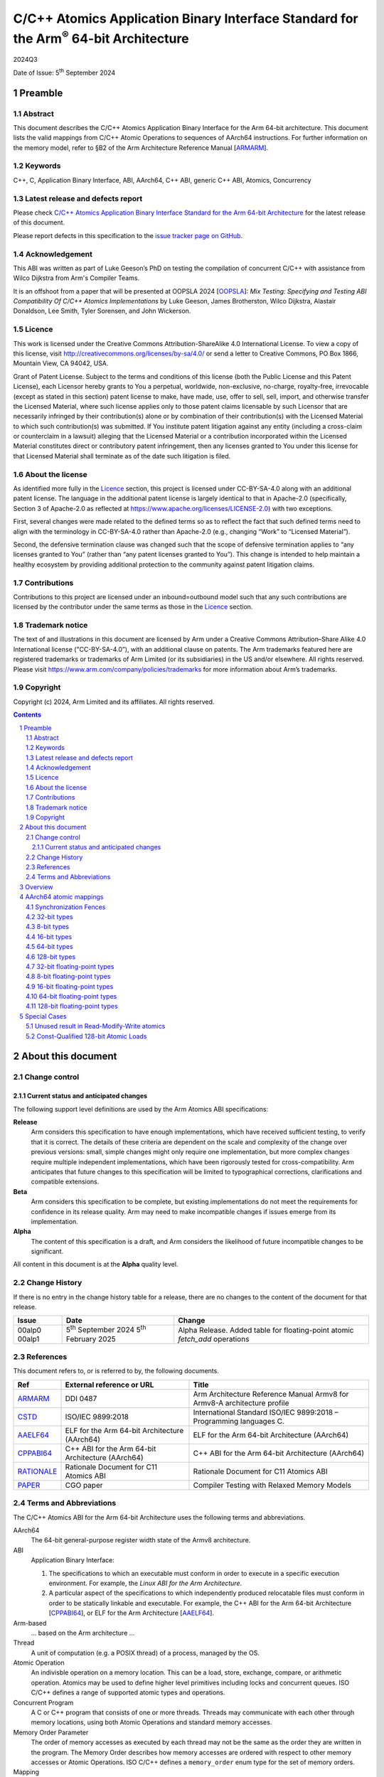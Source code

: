 ..
   Copyright (c) 2024, Arm Limited and its affiliates.  All rights reserved.
   CC-BY-SA-4.0 AND Apache-Patent-License
   See LICENSE file for details

.. |release| replace:: 2024Q3
.. |date-of-issue| replace:: 5\ :sup:`th` September 2024
.. |copyright-date| replace:: 2024
.. |footer| replace:: Copyright © |copyright-date|, Arm Limited and its
                      affiliates. All rights reserved.

.. _ARMARM: https://developer.arm.com/documentation/ddi0487/latest
.. _AAELF64: https://github.com/ARM-software/abi-aa/releases
.. _CPPABI64: https://github.com/ARM-software/abi-aa/releases
.. _CSTD: https://www.open-std.org/jtc1/sc22/wg14/www/docs/n1548.pdf
.. _PAPER: https://doi.org/10.1109/CGO57630.2024.10444836
.. _OOPSLA: https://2024.splashcon.org/track/splash-2024-oopsla#event-overview
.. _RATIONALE: https://github.com/ARM-software/abi-aa/design-documents/atomics-ABI.rst

*********************************************************************************************
C/C++ Atomics Application Binary Interface Standard for the Arm\ :sup:`®` 64-bit Architecture
*********************************************************************************************

.. class:: version

|release|

.. class:: issued

Date of Issue: |date-of-issue|

.. class:: logo

.. image:: Arm_logo_blue_RGB.svg
   :scale: 30%

.. section-numbering::

.. raw:: pdf

   PageBreak oneColumn


Preamble
========

Abstract
--------

This document describes the C/C++ Atomics Application Binary Interface for the
Arm 64-bit architecture. This document lists the valid mappings from C/C++
Atomic Operations to sequences of AArch64 instructions. For further information
on the memory model, refer to §B2 of the Arm Architecture Reference Manual [ARMARM_].

Keywords
--------

C++, C, Application Binary Interface, ABI, AArch64, C++ ABI,  generic C++ ABI,
Atomics, Concurrency

Latest release and defects report
---------------------------------

Please check `C/C++ Atomics Application Binary Interface Standard for the Arm 64-bit Architecture
<https://github.com/ARM-software/abi-aa>`_ for the latest
release of this document.

Please report defects in this specification to the `issue tracker page
on GitHub
<https://github.com/ARM-software/abi-aa/issues>`_.

.. raw:: pdf

   PageBreak

Acknowledgement
---------------

This ABI was written as part of Luke Geeson’s PhD on testing the
compilation of concurrent C/C++ with assistance from Wilco Dijkstra from Arm's
Compiler Teams.

It is an offshoot from a paper that will be presented at OOPSLA 2024 [OOPSLA_]:
*Mix Testing: Specifying and Testing ABI Compatibility Of C/C++ Atomics Implementations*
by Luke Geeson, James Brotherston, Wilco Dijkstra, Alastair Donaldson, Lee Smith,
Tyler Sorensen, and John Wickerson.



Licence
-------

This work is licensed under the Creative Commons
Attribution-ShareAlike 4.0 International License. To view a copy of
this license, visit http://creativecommons.org/licenses/by-sa/4.0/ or
send a letter to Creative Commons, PO Box 1866, Mountain View, CA
94042, USA.

Grant of Patent License. Subject to the terms and conditions of this
license (both the Public License and this Patent License), each
Licensor hereby grants to You a perpetual, worldwide, non-exclusive,
no-charge, royalty-free, irrevocable (except as stated in this
section) patent license to make, have made, use, offer to sell, sell,
import, and otherwise transfer the Licensed Material, where such
license applies only to those patent claims licensable by such
Licensor that are necessarily infringed by their contribution(s) alone
or by combination of their contribution(s) with the Licensed Material
to which such contribution(s) was submitted. If You institute patent
litigation against any entity (including a cross-claim or counterclaim
in a lawsuit) alleging that the Licensed Material or a contribution
incorporated within the Licensed Material constitutes direct or
contributory patent infringement, then any licenses granted to You
under this license for that Licensed Material shall terminate as of
the date such litigation is filed.

About the license
-----------------

As identified more fully in the Licence_ section, this project
is licensed under CC-BY-SA-4.0 along with an additional patent
license.  The language in the additional patent license is largely
identical to that in Apache-2.0 (specifically, Section 3 of Apache-2.0
as reflected at https://www.apache.org/licenses/LICENSE-2.0) with two
exceptions.

First, several changes were made related to the defined terms so as to
reflect the fact that such defined terms need to align with the
terminology in CC-BY-SA-4.0 rather than Apache-2.0 (e.g., changing
“Work” to “Licensed Material”).

Second, the defensive termination clause was changed such that the
scope of defensive termination applies to “any licenses granted to
You” (rather than “any patent licenses granted to You”).  This change
is intended to help maintain a healthy ecosystem by providing
additional protection to the community against patent litigation
claims.

Contributions
-------------

Contributions to this project are licensed under an inbound=outbound
model such that any such contributions are licensed by the contributor
under the same terms as those in the `Licence`_ section.

Trademark notice
----------------

The text of and illustrations in this document are licensed by Arm
under a Creative Commons Attribution–Share Alike 4.0 International
license ("CC-BY-SA-4.0”), with an additional clause on patents.
The Arm trademarks featured here are registered trademarks or
trademarks of Arm Limited (or its subsidiaries) in the US and/or
elsewhere. All rights reserved. Please visit
https://www.arm.com/company/policies/trademarks for more information
about Arm’s trademarks.

Copyright
---------

Copyright (c) |copyright-date|, Arm Limited and its affiliates.  All rights
reserved.

.. raw:: pdf

   PageBreak

.. contents::
   :depth: 3

.. raw:: pdf

   PageBreak

About this document
===================

Change control
--------------

Current status and anticipated changes
^^^^^^^^^^^^^^^^^^^^^^^^^^^^^^^^^^^^^^

The following support level definitions are used by the Arm Atomics ABI
specifications:

**Release**
   Arm considers this specification to have enough implementations, which have
   received sufficient testing, to verify that it is correct. The details of
   these criteria are dependent on the scale and complexity of the change over
   previous versions: small, simple changes might only require one
   implementation, but more complex changes require multiple independent
   implementations, which have been rigorously tested for cross-compatibility.
   Arm anticipates that future changes to this specification will be limited to
   typographical corrections, clarifications and compatible extensions.

**Beta**
   Arm considers this specification to be complete, but existing
   implementations do not meet the requirements for confidence in its release
   quality. Arm may need to make incompatible changes if issues emerge from its
   implementation.

**Alpha**
   The content of this specification is a draft, and Arm considers the
   likelihood of future incompatible changes to be significant.

All content in this document is at the **Alpha** quality level.

Change History
--------------

If there is no entry in the change history table for a release, there are no
changes to the content of the document for that release.

.. class:: atomicsabi64-change

  +---------+------------------------------+-------------------------------------------------------------------+
  | Issue   | Date                         | Change                                                            |
  +=========+==============================+===================================================================+
  | 00alp0  | 5\ :sup:`th` September 2024  | Alpha Release.                                                    |
  | 00alp1  | 5\ :sup:`th` February 2025   | Added table for floating-point atomic `fetch_add` operations      |
  +---------+------------------------------+-------------------------------------------------------------------+


References
----------

This document refers to, or is referred to by, the following documents.

.. class :: atomicsabi64-refs

  +-------------+--------------------------------------------------------------+-----------------------------------------------------------------------------+
  | Ref         | External reference or URL                                    | Title                                                                       |
  +=============+==============================================================+=============================================================================+
  | ARMARM_     | DDI 0487                                                     | Arm Architecture Reference Manual Armv8 for Armv8-A architecture profile    |
  +-------------+--------------------------------------------------------------+-----------------------------------------------------------------------------+
  | CSTD_       | ISO/IEC 9899:2018                                            | International Standard ISO/IEC 9899:2018 – Programming languages C.         |
  +-------------+--------------------------------------------------------------+-----------------------------------------------------------------------------+
  | AAELF64_    | ELF for the Arm 64-bit Architecture (AArch64)                | ELF for the Arm 64-bit Architecture (AArch64)                               |
  +-------------+--------------------------------------------------------------+-----------------------------------------------------------------------------+
  | CPPABI64_   | C++ ABI for the Arm 64-bit Architecture (AArch64)            | C++ ABI for the Arm 64-bit Architecture (AArch64)                           |
  +-------------+--------------------------------------------------------------+-----------------------------------------------------------------------------+
  | RATIONALE_  | Rationale Document for C11 Atomics ABI                       | Rationale Document for C11 Atomics ABI                                      |
  +-------------+--------------------------------------------------------------+-----------------------------------------------------------------------------+
  | PAPER_      | CGO paper                                                    | Compiler Testing with Relaxed Memory Models                                 |
  +-------------+--------------------------------------------------------------+-----------------------------------------------------------------------------+


.. raw:: pdf

   PageBreak

Terms and Abbreviations
-----------------------

The C/C++ Atomics ABI for the Arm 64-bit Architecture uses the following terms and
abbreviations.

AArch64
   The 64-bit general-purpose register width state of the Armv8 architecture.

ABI
   Application Binary Interface:

   1. The specifications to which an executable must conform in order to
      execute in a specific execution environment. For example, the
      :title-reference:`Linux ABI for the Arm Architecture`.

   2. A particular aspect of the specifications to which independently
      produced relocatable files must conform in order to be statically
      linkable and executable.  For example, the C++ ABI for the Arm 64-bit
      Architecture [CPPABI64_], or ELF for the Arm Architecture [AAELF64_].

Arm-based
   ... based on the Arm architecture ...

Thread
   A unit of computation (e.g. a POSIX thread) of a process, managed by the OS.

Atomic Operation
   An indivisble operation on a memory location. This can be a load, store,
   exchange, compare, or arithmetic operation. Atomics may be used to define
   higher level primitives including locks and concurrent queues. ISO C/C++
   defines a range of supported atomic types and operations.

Concurrent Program
   A C or C++ program that consists of one or more threads. Threads may
   communicate with each other through memory locations, using both Atomic
   Operations and standard memory accesses.

Memory Order Parameter
   The order of memory accesses as executed by each thread may not be the same
   as the order they are written in the program. The Memory Order describes
   how memory accesses are ordered with respect to other memory accesses or
   Atomic Operations. ISO C/C++ defines a ``memory_order`` enum type for the set
   of memory orders.

Mapping
   A mapping from an Atomic Operation to a sequence of AArch64 instructions.

.. raw:: pdf

   PageBreak

Overview
========

`AArch64 atomic mappings`_ defines the mappings from C/C++ atomic operations
to AArch64 that are interoperable.

Arbitrary registers may be used in the mappings. Instructions marked with ``*``
in the tables cannot use ``WZR`` or ``XZR`` as a destination register. This is
further detailed in `Special Cases`_.

Only some variants of ``fetch_<op>`` are listed since the mappings are identical
except for a different ``<op>``.

Atomic operations and Memory Order are abbreviated as follows:

.. table::

  +----------------------------------------------------+--------------------------------------+
  | Atomic Operation                                   | Short form                           |
  +====================================================+======================================+
  | ``atomic_store_explicit(...)``                     | ``store(...)``                       |
  +----------------------------------------------------+--------------------------------------+
  | ``atomic_load_explicit(...)``                      | ``load(...)``                        |
  +----------------------------------------------------+--------------------------------------+
  | ``atomic_thread_fence(...)``                       | ``fence(...)``                       |
  +----------------------------------------------------+--------------------------------------+
  | ``atomic_exchange_explicit(...)``                  | ``exchange(...)``                    |
  +----------------------------------------------------+--------------------------------------+
  | ``atomic_fetch_add_explicit(...)``                 | ``fetch_add(...)``                   |
  +----------------------------------------------------+--------------------------------------+
  | ``atomic_fetch_sub_explicit(...)``                 | ``fetch_sub(...)``                   |
  +----------------------------------------------------+--------------------------------------+
  | ``atomic_fetch_or_explicit(...)``                  | ``fetch_or(...)``                    |
  +----------------------------------------------------+--------------------------------------+
  | ``atomic_fetch_xor_explicit(...)``                 | ``fetch_xor(...)``                   |
  +----------------------------------------------------+--------------------------------------+
  | ``atomic_fetch_and_explicit(...)``                 | ``fetch_and(...)``                   |
  +----------------------------------------------------+--------------------------------------+

.. table::

  +----------------------------------------------------+--------------------------------------+
  | Memory Order Parameter                             | Short form                           |
  +====================================================+======================================+
  | ``memory_order_relaxed``                           | ``relaxed``                          |
  +----------------------------------------------------+--------------------------------------+
  | ``memory_order_acquire``                           | ``acquire``                          |
  +----------------------------------------------------+--------------------------------------+
  | ``memory_order_release``                           | ``release``                          |
  +----------------------------------------------------+--------------------------------------+
  | ``memory_order_acq_rel``                           | ``acq_rel``                          |
  +----------------------------------------------------+--------------------------------------+
  | ``memory_order_seq_cst``                           | ``seq_cst``                          |
  +----------------------------------------------------+--------------------------------------+

If there are multiple mappings for an Atomic Operation, the rows of the table
show the options:

.. table::

  +----------------------------------------------------+--------------------------------------+
  | Atomic Operation                                   | AArch64                              |
  +========================================+===========+======================================+
  | ``store(loc,val,relaxed)``             | ARCH1     | ``option A``                         |
  +                                        +-----------+--------------------------------------+
  |                                        | ARCH2     | ``option B``                         |
  +----------------------------------------+-----------+--------------------------------------+

Where ARCH is either the base architecture (Armv8-A) or an extension like FEAT_LSE.


Suggestions and improvements to this specification may be submitted to the:
`issue tracker page on GitHub <https://github.com/ARM-software/abi-aa/issues>`_.



AArch64 atomic mappings
=======================

Synchronization Fences
----------------------

  +-----------------------------------------------------+--------------------------------------+
  | Fence                                               | AArch64                              |
  +=====================================================+======================================+
  | ``atomic_thread_fence(relaxed)``                    | .. code-block:: none                 |
  |                                                     |                                      |
  |                                                     |    NOP                               |
  +-----------------------------------------------------+--------------------------------------+
  | ``atomic_thread_fence(acquire)``                    | .. code-block:: none                 |
  |                                                     |                                      |
  |                                                     |    DMB ISHLD                         |
  +-----------------------------------------------------+--------------------------------------+
  | ``atomic_thread_fence(release)``                    | .. code-block:: none                 |
  |                                                     |                                      |
  | ``atomic_thread_fence(acq_rel)``                    |    DMB ISH                           |
  |                                                     |                                      |
  | ``atomic_thread_fence(seq_cst)``                    |                                      |
  +-------------------------------------+---------------+--------------------------------------+

32-bit types
------------

In what follows, register ``X1`` contains the location ``loc`` and ``W2``
contains ``val``. ``W0`` contains input ``exp`` in compare-exchange.  The result is
returned in ``W0``.

.. table::

  +-----------------------------------------------------+--------------------------------------+
  | Atomic Operation                                    | AArch64                              |
  +=====================================================+======================================+
  | ``store(loc,val,relaxed)``                          | .. code-block:: none                 |
  |                                                     |                                      |
  |                                                     |    STR   W2, [X1]                    |
  +-----------------------------------------------------+--------------------------------------+
  | ``store(loc,val,release)``                          | .. code-block:: none                 |
  |                                                     |                                      |
  | ``store(loc,val,seq_cst)``                          |    STLR  W2, [X1]                    |
  +-----------------------------------------------------+--------------------------------------+
  | ``load(loc,relaxed)``                               | .. code-block:: none                 |
  |                                                     |                                      |
  |                                                     |    LDR    W2, [X1]                   |
  +-------------------------------------+---------------+--------------------------------------+
  | ``load(loc,acquire)``               | ``Armv8-A``   | .. code-block:: none                 |
  |                                     |               |                                      |
  |                                     |               |    LDAR  W2, [X1]                    |
  +                                     +---------------+--------------------------------------+
  |                                     | ``FEAT_RCPC`` | .. code-block:: none                 |
  |                                     |               |                                      |
  |                                     |               |    LDAPR  W2, [X1]                   |
  +-------------------------------------+---------------+--------------------------------------+
  | ``load(loc,seq_cst)``                               | .. code-block:: none                 |
  |                                                     |                                      |
  |                                                     |    LDAR   W2, [X1]                   |
  +-------------------------------------+---------------+--------------------------------------+
  | ``exchange(loc,val,relaxed)``       | ``Armv8-A``   | .. code-block:: none                 |
  |                                     |               |                                      |
  |                                     |               |    loop:                             |
  |                                     |               |      LDXR   W0, [X1]                 |
  |                                     |               |      STXR   W3, W2, [X1]             |
  |                                     |               |      CBNZ   W3, loop                 |
  |                                     +---------------+--------------------------------------+
  |                                     | ``FEAT_LSE``  | .. code-block:: none                 |
  |                                     |               |                                      |
  |                                     |               |    SWP    W2, W0, [X1] *             |
  +-------------------------------------+---------------+--------------------------------------+
  | ``exchange(loc,val,acquire)``       | ``Armv8-A``   | .. code-block:: none                 |
  |                                     |               |                                      |
  |                                     |               |    loop:                             |
  |                                     |               |      LDAXR  W0, [X1]                 |
  |                                     |               |      STXR   W3, W2, [X1]             |
  |                                     |               |      CBNZ   W3, loop                 |
  |                                     +---------------+--------------------------------------+
  |                                     | ``FEAT_LSE``  | .. code-block:: none                 |
  |                                     |               |                                      |
  |                                     |               |    SWPA   W2, W0, [X1] *             |
  +-------------------------------------+---------------+--------------------------------------+
  | ``exchange(loc,val,release)``       | ``Armv8-A``   | .. code-block:: none                 |
  |                                     |               |                                      |
  |                                     |               |    loop:                             |
  |                                     |               |      LDXR   W0, [X1]                 |
  |                                     |               |      STLXR  W3, W2, [X1]             |
  |                                     |               |      CBNZ   W3, loop                 |
  |                                     +---------------+--------------------------------------+
  |                                     | ``FEAT_LSE``  | .. code-block:: none                 |
  |                                     |               |                                      |
  |                                     |               |    SWPL   W2, W0, [X1] *             |
  +-------------------------------------+---------------+--------------------------------------+
  | ``exchange(loc,val,acq_rel)``       | ``Armv8-A``   | .. code-block:: none                 |
  | ``exchange(loc,val,seq_cst)``       |               |                                      |
  |                                     |               |    loop:                             |
  |                                     |               |      LDAXR  W0, [X1]                 |
  |                                     |               |      STLXR  W3, W2, [X1]             |
  |                                     |               |      CBNZ   W3, loop                 |
  |                                     +---------------+--------------------------------------+
  |                                     | ``FEAT_LSE``  | .. code-block:: none                 |
  |                                     |               |                                      |
  |                                     |               |    SWAL   W2, W0, [X1] *             |
  +-------------------------------------+---------------+--------------------------------------+
  | ``fetch_add(loc,val,relaxed)``      | ``Armv8-A``   | .. code-block:: none                 |
  |                                     |               |                                      |
  |                                     |               |    loop:                             |
  |                                     |               |      LDXR   W0, [X1]                 |
  |                                     |               |      ADD    W2, W2, W0               |
  |                                     |               |      STXR   W3, W2, [X1]             |
  |                                     |               |      CBNZ   W3, loop                 |
  |                                     +---------------+--------------------------------------+
  |                                     | ``FEAT_LSE``  | .. code-block:: none                 |
  |                                     |               |                                      |
  |                                     |               |    LDADD  W0, W2, [X1] *             |
  +-------------------------------------+---------------+--------------------------------------+
  | ``fetch_add(loc,val,acquire)``      | ``Armv8-A``   | .. code-block:: none                 |
  |                                     |               |                                      |
  |                                     |               |    loop:                             |
  |                                     |               |      LDAXR  W0, [X1]                 |
  |                                     |               |      ADD    W2, W2, W0               |
  |                                     |               |      STXR   W3, W2, [X1]             |
  |                                     |               |      CBNZ   W3, loop                 |
  |                                     +---------------+--------------------------------------+
  |                                     | ``FEAT_LSE``  | .. code-block:: none                 |
  |                                     |               |                                      |
  |                                     |               |    LDADDA W0, W2, [X1] *             |
  +-------------------------------------+---------------+--------------------------------------+
  | ``fetch_add(loc,val,release)``      | ``Armv8-A``   | .. code-block:: none                 |
  |                                     |               |                                      |
  |                                     |               |    loop:                             |
  |                                     |               |      LDXR   W0, [X1]                 |
  |                                     |               |      ADD    W2, W2, W0               |
  |                                     |               |      STLXR  W3, W2, [X1]             |
  |                                     |               |      CBNZ   W3, loop                 |
  |                                     +---------------+--------------------------------------+
  |                                     | ``FEAT_LSE``  | .. code-block:: none                 |
  |                                     |               |                                      |
  |                                     |               |    LDADDL W0, W2, [X1] *             |
  +-------------------------------------+---------------+--------------------------------------+
  | ``fetch_add(loc,val,acq_rel)``      | ``Armv8-A``   | .. code-block:: none                 |
  | ``fetch_add(loc,val,seq_cst)``      |               |                                      |
  |                                     |               |    loop:                             |
  |                                     |               |      LDAXR  W0, [X1]                 |
  |                                     |               |      ADD    W2, W2, W0               |
  |                                     |               |      STLXR  W3, W2, [X1]             |
  |                                     |               |      CBNZ   W3, loop                 |
  |                                     +---------------+--------------------------------------+
  |                                     | ``FEAT_LSE``  | .. code-block:: none                 |
  |                                     |               |                                      |
  |                                     |               |    LDADDAL W0, W2, [X1] *            |
  +-------------------------------------+---------------+--------------------------------------+
  | ``compare_exchange_strong(``        | ``Armv8-A``   | .. code-block:: none                 |
  |   ``loc,exp,val,relaxed,relaxed)``  |               |                                      |
  |                                     |               |      MOV    W4, W0                   |
  |                                     |               |    loop:                             |
  |                                     |               |      LDXR   W0, [X1]                 |
  |                                     |               |      CMP    W0, W4                   |
  |                                     |               |      B.NE   fail                     |
  |                                     |               |      STXR   W3, W2, [X1]             |
  |                                     |               |      CBNZ   W3, loop                 |
  |                                     |               |    fail:                             |
  |                                     +---------------+--------------------------------------+
  |                                     | ``FEAT_LSE``  | .. code-block:: none                 |
  |                                     |               |                                      |
  |                                     |               |    CAS    W0, W2, [X1] *             |
  +-------------------------------------+---------------+--------------------------------------+
  | ``compare_exchange_strong(``        | ``Armv8-A``   | .. code-block:: none                 |
  |   ``loc,exp,val,acquire,acquire)``  |               |                                      |
  |                                     |               |      MOV    W4, W0                   |
  |                                     |               |    loop:                             |
  |                                     |               |      LDAXR  W0, [X1]                 |
  |                                     |               |      CMP    W0, W4                   |
  |                                     |               |      B.NE   fail                     |
  |                                     |               |      STXR   W3, W2, [X1]             |
  |                                     |               |      CBNZ   W3, loop                 |
  |                                     |               |    fail:                             |
  |                                     +---------------+--------------------------------------+
  |                                     | ``FEAT_LSE``  | .. code-block:: none                 |
  |                                     |               |                                      |
  |                                     |               |    CASA   W0, W2, [X1] *             |
  +-------------------------------------+---------------+--------------------------------------+
  | ``compare_exchange_strong(``        | ``Armv8-A``   | .. code-block:: none                 |
  |   ``loc,exp,val,release,release)``  |               |                                      |
  |                                     |               |      MOV    W4, W0                   |
  |                                     |               |    loop:                             |
  |                                     |               |      LDXR   W0, [X1]                 |
  |                                     |               |      CMP    W0, W4                   |
  |                                     |               |      B.NE   fail                     |
  |                                     |               |      STLXR  W3, W2, [X1]             |
  |                                     |               |      CBNZ   W3, loop                 |
  |                                     |               |    fail:                             |
  |                                     +---------------+--------------------------------------+
  |                                     | ``FEAT_LSE``  | .. code-block:: none                 |
  |                                     |               |                                      |
  |                                     |               |    CASL   W0, W2, [X1] *             |
  +-------------------------------------+---------------+--------------------------------------+
  | ``compare_exchange_strong(``        | ``Armv8-A``   | .. code-block:: none                 |
  |   ``loc,exp,val,acq_rel,acquire)``  |               |                                      |
  |                                     |               |      MOV    W4, W0                   |
  | ``compare_exchange_strong(``        |               |    loop:                             |
  |   ``loc,exp,val,seq_cst,seq_cst)``  |               |      LDAXR  W0, [X1]                 |
  |                                     |               |      CMP    W0, W4                   |
  |                                     |               |      B.NE   fail                     |
  |                                     |               |      STLXR  W3, W2, [X1]             |
  |                                     |               |      CBNZ   W3, loop                 |
  |                                     |               |    fail:                             |
  |                                     +---------------+--------------------------------------+
  |                                     | ``FEAT_LSE``  | .. code-block:: none                 |
  |                                     |               |                                      |
  |                                     |               |    CASAL  W0, W2, [X1] *             |
  +-------------------------------------+---------------+--------------------------------------+


8-bit types
-----------

The mappings for 8-bit types are the same as 32-bit types except they use the
``B`` variants of instructions.


16-bit types
------------

The mappings for 16-bit types are the same as 32-bit types except they use the
``H`` variants of instructions.

64-bit types
------------

The mappings for 64-bit types are the same as 32-bit types except the registers
used are X-registers.

128-bit types
-------------

Since the access width of 128-bit types is double that of the 64-bit register
width, the following mappings use *pair* instructions, which require their own
table.

In what follows, register ``X4`` contains the location ``loc``, ``X2`` and
``X3`` contain the input value ``val``. ``X0`` and ``X1`` contain input ``exp`` in
compare-exchange. The result is returned in ``X0`` and ``X1``.

.. table::

  +-----------------------------------------------------+--------------------------------------+
  | Atomic Operation                                    | AArch64                              |
  +=====================================+===============+======================================+
  | ``store(loc,val,relaxed)``          | ``Armv8-A``   | .. code-block:: none                 |
  |                                     |               |                                      |
  |                                     |               |    loop:                             |
  |                                     |               |      LDXP   XZR, X1, [X4]            |
  |                                     |               |      STXP   W5, X2, X3, [X4]         |
  |                                     |               |      CBNZ   W5, loop                 |
  |                                     +---------------+--------------------------------------+
  |                                     | ``FEAT_LSE``  | .. code-block:: none                 |
  |                                     |               |                                      |
  |                                     |               |      LDP   X0, X1, [X4]              |
  |                                     |               |    loop:                             |
  |                                     |               |      MOV    X6, X0                   |
  |                                     |               |      MOV    X7, X1                   |
  |                                     |               |      CASP   X0, X1, X2, X3, [X4]     |
  |                                     |               |      CMP    X0, X6                   |
  |                                     |               |      CCMP   X1, X7, 0, EQ            |
  |                                     |               |      B.NE   loop                     |
  |                                     +---------------+--------------------------------------+
  |                                     | ``FEAT_LSE2`` | .. code-block:: none                 |
  |                                     |               |                                      |
  |                                     |               |    STP   X2, X3, [X4]                |
  +-------------------------------------+---------------+--------------------------------------+
  | ``store(loc,val,release)``          | ``Armv8-A``   | .. code-block:: none                 |
  |                                     |               |                                      |
  |                                     |               |    loop:                             |
  |                                     |               |      LDXP   XZR, X1, [X4]            |
  |                                     |               |      STLXP  W5, X2, X3, [X4]         |
  |                                     |               |      CBNZ   W5, loop                 |
  |                                     +---------------+--------------------------------------+
  |                                     | ``FEAT_LSE``  | .. code-block:: none                 |
  |                                     |               |                                      |
  |                                     |               |      LDP   X0, X1, [X4]              |
  |                                     |               |    loop:                             |
  |                                     |               |      MOV    X6, X0                   |
  |                                     |               |      MOV    X7, X1                   |
  |                                     |               |      CASPL  X0, X1, X2, X3, [X4]     |
  |                                     |               |      CMP    X0, X6                   |
  |                                     |               |      CCMP   X1, X7, 0, EQ            |
  |                                     |               |      B.NE   loop                     |
  +                                     +---------------+--------------------------------------+
  |                                     | ``FEAT_LSE2`` | .. code-block:: none                 |
  |                                     |               |                                      |
  |                                     |               |    DMB   ISH                         |
  |                                     |               |    STP   X2, X3, [X4]                |
  |                                     +---------------+--------------------------------------+
  |                                     |``FEAT_LRCPC3``| .. code-block:: none                 |
  |                                     |               |                                      |
  |                                     |               |    STILP   X2, X3, [X4]              |
  +-------------------------------------+---------------+--------------------------------------+
  | ``store(loc,val,seq_cst)``          | ``Armv8-A``   | .. code-block:: none                 |
  |                                     |               |                                      |
  |                                     |               |    loop:                             |
  |                                     |               |      LDAXP   XZR, X1, [X4]           |
  |                                     |               |      STLXP   W5, X2, X3, [X4]        |
  |                                     |               |      CBNZ    W5, loop                |
  |                                     +---------------+--------------------------------------+
  |                                     | ``FEAT_LSE``  | .. code-block:: none                 |
  |                                     |               |                                      |
  |                                     |               |      LDP   X0, X1, [X4]              |
  |                                     |               |    loop:                             |
  |                                     |               |      MOV    X6, X0                   |
  |                                     |               |      MOV    X7, X1                   |
  |                                     |               |      CASPAL X0, X1, X2, X3, [X4]     |
  |                                     |               |      CMP    X0, X6                   |
  |                                     |               |      CCMP   X1, X7, 0, EQ            |
  |                                     |               |      B.NE   loop                     |
  +                                     +---------------+--------------------------------------+
  |                                     | ``FEAT_LSE2`` | .. code-block:: none                 |
  |                                     |               |                                      |
  |                                     |               |    DMB   ISH                         |
  |                                     |               |    STP   X2, X3, [X4]                |
  |                                     |               |    DMB   ISH                         |
  |                                     +---------------+--------------------------------------+
  |                                     |``FEAT_LRCPC3``| .. code-block:: none                 |
  |                                     |               |                                      |
  |                                     |               |    STILP   x2, X3, [X4]              |
  +-------------------------------------+---------------+--------------------------------------+
  | ``load(loc,relaxed)``               | ``Armv8-A``   | .. code-block:: none                 |
  |                                     |               |                                      |
  |                                     |               |    loop:                             |
  |                                     |               |      LDXP   X0, X1, [X4]             |
  |                                     |               |      STXP   W5, X0, X1, [X4]         |
  |                                     |               |      CBNZ   W5, loop                 |
  |                                     +---------------+--------------------------------------+
  |                                     | ``FEAT_LSE``  | .. code-block:: none                 |
  |                                     |               |                                      |
  |                                     |               |    CASP   X0, X1, X0, X1, [X4]       |
  |                                     +---------------+--------------------------------------+
  |                                     | ``FEAT_LSE2`` | .. code-block:: none                 |
  |                                     |               |                                      |
  |                                     |               |    LDP   X0, X1, [X4]                |
  +-------------------------------------+---------------+--------------------------------------+
  | ``load(loc,acquire)``               | ``Armv8-A``   | .. code-block:: none                 |
  |                                     |               |                                      |
  |                                     |               |    loop:                             |
  |                                     |               |      LDAXP  X0, X1, [X4]             |
  |                                     |               |      STXP   W5, X0, X1, [X4]         |
  |                                     |               |      CBNZ   W5, loop                 |
  |                                     +---------------+--------------------------------------+
  |                                     | ``FEAT_LSE``  | .. code-block:: none                 |
  |                                     |               |                                      |
  |                                     |               |    CASPA  X0, X1, X0, X1, [X4]       |
  |                                     +---------------+--------------------------------------+
  |                                     | ``FEAT_LSE2`` | .. code-block:: none                 |
  |                                     |               |                                      |
  |                                     |               |    LDP   X0, X1, [X4]                |
  |                                     |               |    DMB   ISHLD                       |
  |                                     +---------------+--------------------------------------+
  |                                     |``FEAT_LRCPC3``| .. code-block:: none                 |
  |                                     |               |                                      |
  |                                     |               |    LDIAPP X0, X1, [X4]               |
  +-------------------------------------+---------------+--------------------------------------+
  | ``load(loc,seq_cst)``               | ``Armv8-A``   | .. code-block:: none                 |
  |                                     |               |                                      |
  |                                     |               |    loop:                             |
  |                                     |               |      LDAXP  X0, X1, [X4]             |
  |                                     |               |      STXP   W5, X0, X1, [X4]         |
  |                                     |               |      CBNZ   W5, loop                 |
  |                                     +---------------+--------------------------------------+
  |                                     | ``FEAT_LSE``  | .. code-block:: none                 |
  |                                     |               |                                      |
  |                                     |               |    CASPA  X0, X1, X0, X1, [X4]       |
  |                                     +---------------+--------------------------------------+
  |                                     | ``FEAT_LSE2`` | .. code-block:: none                 |
  |                                     |               |                                      |
  |                                     |               |    LDAR  X5, [X4]                    |
  |                                     |               |    LDP   X0, X1, [X4]                |
  |                                     |               |    DMB   ISHLD                       |
  |                                     +---------------+--------------------------------------+
  |                                     |``FEAT_LRCPC3``| .. code-block:: none                 |
  |                                     |               |                                      |
  |                                     |               |    LDAR   X5, [X4]                   |
  |                                     |               |    LDIAPP X0, X1, [X4]               |
  +-------------------------------------+---------------+--------------------------------------+
  | ``exchange(loc,val,relaxed)``       | ``Armv8-A``   | .. code-block:: none                 |
  |                                     |               |                                      |
  |                                     |               |    loop:                             |
  |                                     |               |      LDXP   X0, X1, [X4]             |
  |                                     |               |      STXP   W5, X2, X3, [X4]         |
  |                                     |               |      CBNZ   W5, loop                 |
  |                                     +---------------+--------------------------------------+
  |                                     | ``FEAT_LSE``  | .. code-block:: none                 |
  |                                     |               |                                      |
  |                                     |               |      LDP   X0, X1, [X4]              |
  |                                     |               |    loop:                             |
  |                                     |               |      MOV    X6, X0                   |
  |                                     |               |      MOV    X7, X1                   |
  |                                     |               |      CASP   X0, X1, X2, X3, [X4]     |
  |                                     |               |      CMP    X0, X6                   |
  |                                     |               |      CCMP   X1, X7, 0, EQ            |
  |                                     |               |      B.NE   loop                     |
  |                                     +---------------+--------------------------------------+
  |                                     |``FEAT_LSE128``| .. code-block:: none                 |
  |                                     |               |                                      |
  |                                     |               |    MOV    X0, X2                     |
  |                                     |               |    MOV    X1, X3                     |
  |                                     |               |    SWPP   X0, X1, [X4]               |
  +-------------------------------------+---------------+--------------------------------------+
  | ``exchange(loc,val,acquire)``       | ``Armv8-A``   | .. code-block:: none                 |
  |                                     |               |                                      |
  |                                     |               |    loop:                             |
  |                                     |               |      LDAXP  X0, X1, [X4]             |
  |                                     |               |      STXP   W5, X2, X3, [X4]         |
  |                                     |               |      CBNZ   W5, loop                 |
  |                                     +---------------+--------------------------------------+
  |                                     | ``FEAT_LSE``  | .. code-block:: none                 |
  |                                     |               |                                      |
  |                                     |               |      LDP   X0, X1, [X4]              |
  |                                     |               |    loop:                             |
  |                                     |               |      MOV    X6, X0                   |
  |                                     |               |      MOV    X7, X1                   |
  |                                     |               |      CASPA  X0, X1, X2, X3, [X4]     |
  |                                     |               |      CMP    X0, X6                   |
  |                                     |               |      CCMP   X1, X7, 0, EQ            |
  |                                     |               |      B.NE   loop                     |
  |                                     +---------------+--------------------------------------+
  |                                     |``FEAT_LSE128``| .. code-block:: none                 |
  |                                     |               |                                      |
  |                                     |               |    MOV    X0, X2                     |
  |                                     |               |    MOV    X1, X3                     |
  |                                     |               |    SWPPA  X0, X1, [X4]               |
  +-------------------------------------+---------------+--------------------------------------+
  | ``exchange(loc,val,release)``       | ``Armv8-A``   | .. code-block:: none                 |
  |                                     |               |                                      |
  |                                     |               |    loop:                             |
  |                                     |               |      LDXP   X0, X1, [X4]             |
  |                                     |               |      STLXP  W5, X2, X3, [X4]         |
  |                                     |               |      CBNZ   W5, loop                 |
  |                                     +---------------+--------------------------------------+
  |                                     | ``FEAT_LSE``  | .. code-block:: none                 |
  |                                     |               |                                      |
  |                                     |               |      LDP   X0, X1, [X4]              |
  |                                     |               |    loop:                             |
  |                                     |               |      MOV    X6, X0                   |
  |                                     |               |      MOV    X7, X1                   |
  |                                     |               |      CASPL  X0, X1, X2, X3, [X4]     |
  |                                     |               |      CMP    X0, X6                   |
  |                                     |               |      CCMP   X1, X7, 0, EQ            |
  |                                     |               |      B.NE   loop                     |
  |                                     +---------------+--------------------------------------+
  |                                     |``FEAT_LSE128``| .. code-block:: none                 |
  |                                     |               |                                      |
  |                                     |               |    MOV    X0, X2                     |
  |                                     |               |    MOV    X1, X3                     |
  |                                     |               |    SWPPL  X0, X1, [X4]               |
  +-------------------------------------+---------------+--------------------------------------+
  | ``exchange(loc,val,acq_rel)``       | ``Armv8-A``   | .. code-block:: none                 |
  |                                     |               |                                      |
  | ``exchange(loc,val,seq_cst)``       |               |    loop:                             |
  |                                     |               |      LDAXP  X0, X1, [X4]             |
  |                                     |               |      STLXP  W5, X2, X3, [X4]         |
  |                                     |               |      CBNZ   W5, loop                 |
  |                                     +---------------+--------------------------------------+
  |                                     | ``FEAT_LSE``  | .. code-block:: none                 |
  |                                     |               |                                      |
  |                                     |               |      LDP   X0, X1, [X4]              |
  |                                     |               |    loop:                             |
  |                                     |               |      MOV    X6, X0                   |
  |                                     |               |      MOV    X7, X1                   |
  |                                     |               |      CASPAL X0, X1, X2, X3, [X4]     |
  |                                     |               |      CMP    X0, X6                   |
  |                                     |               |      CCMP   X1, X7, 0, EQ            |
  |                                     |               |      B.NE   loop                     |
  |                                     +---------------+--------------------------------------+
  |                                     |``FEAT_LSE128``| .. code-block:: none                 |
  |                                     |               |                                      |
  |                                     |               |    MOV    X0, X2                     |
  |                                     |               |    MOV    X1, X3                     |
  |                                     |               |    SWPPAL X0, X1, [X4]               |
  +-------------------------------------+---------------+--------------------------------------+
  | ``fetch_add(loc,val,relaxed)``      | ``Armv8-A``   | .. code-block:: none                 |
  |                                     |               |                                      |
  |                                     |               |    loop:                             |
  |                                     |               |      LDXP   X0, X1, [X4]             |
  |                                     |               |      ADDS   X0, X0, X2               |
  |                                     |               |      ADC    X1, X1, X3               |
  |                                     |               |      STXP   W5, X0, X1, [X4]         |
  |                                     |               |      CBNZ   W5, loop                 |
  |                                     +---------------+--------------------------------------+
  |                                     | ``FEAT_LSE``  | .. code-block:: none                 |
  |                                     |               |                                      |
  |                                     |               |      LDP   X0, X1, [X4]              |
  |                                     |               |    loop:                             |
  |                                     |               |      MOV    X6, X0                   |
  |                                     |               |      MOV    X7, X1                   |
  |                                     |               |      ADDS   X8, X0, X2               |
  |                                     |               |      ADC    X9, X1, X3               |
  |                                     |               |      CASP   X0, X1, X8, X9, [X4]     |
  |                                     |               |      CMP    X0, X6                   |
  |                                     |               |      CCMP   X1, X7, 0, EQ            |
  |                                     |               |      B.NE   loop                     |
  +-------------------------------------+---------------+--------------------------------------+
  | ``fetch_add(loc,val,acquire)``      | ``Armv8-A``   | .. code-block:: none                 |
  |                                     |               |                                      |
  |                                     |               |    loop:                             |
  |                                     |               |      LDAXP  X0, X1, [X4]             |
  |                                     |               |      ADDS   X0, X0, X2               |
  |                                     |               |      ADC    X1, X1, X3               |
  |                                     |               |      STXP   W5, X0, X1, [X4]         |
  |                                     |               |      CBNZ   W5, loop                 |
  |                                     +---------------+--------------------------------------+
  |                                     | ``FEAT_LSE``  | .. code-block:: none                 |
  |                                     |               |                                      |
  |                                     |               |      LDP   X0, X1, [X4]              |
  |                                     |               |    loop:                             |
  |                                     |               |      MOV    X6, X0                   |
  |                                     |               |      MOV    X7, X1                   |
  |                                     |               |      ADDS   X8, X0, X2               |
  |                                     |               |      ADC    X9, X1, X3               |
  |                                     |               |      CASPA  X0, X1, X8, X9, [X4]     |
  |                                     |               |      CMP    X0, X6                   |
  |                                     |               |      CCMP   X1, X7, 0, EQ            |
  |                                     |               |      B.NE   loop                     |
  +-------------------------------------+---------------+--------------------------------------+
  | ``fetch_add(loc,val,release)``      | ``Armv8-A``   | .. code-block:: none                 |
  |                                     |               |                                      |
  |                                     |               |    loop:                             |
  |                                     |               |      LDXP   X0, X1, [X4]             |
  |                                     |               |      ADDS   X0, X0, X2               |
  |                                     |               |      ADC    X1, X1, X3               |
  |                                     |               |      STLXP  W5, X0, X1, [X4]         |
  |                                     |               |      CBNZ   W5, loop                 |
  |                                     +---------------+--------------------------------------+
  |                                     | ``FEAT_LSE``  | .. code-block:: none                 |
  |                                     |               |                                      |
  |                                     |               |      LDP   X0, X1, [X4]              |
  |                                     |               |    loop:                             |
  |                                     |               |      MOV    X6, X0                   |
  |                                     |               |      MOV    X7, X1                   |
  |                                     |               |      ADDS   X8, X0, X2               |
  |                                     |               |      ADC    X9, X1, X3               |
  |                                     |               |      CASPL  X0, X1, X8, X9, [X4]     |
  |                                     |               |      CMP    X0, X6                   |
  |                                     |               |      CCMP   X1, X7, 0, EQ            |
  |                                     |               |      B.NE   loop                     |
  +-------------------------------------+---------------+--------------------------------------+
  | ``fetch_add(loc,val,acq_rel)``      | ``Armv8-A``   | .. code-block:: none                 |
  |                                     |               |                                      |
  | ``fetch_add(loc,val,seq_cst)``      |               |    loop:                             |
  |                                     |               |      LDAXP  X0, X1, [X4]             |
  |                                     |               |      ADDS   X0, X0, X2               |
  |                                     |               |      ADC    X1, X1, X3               |
  |                                     |               |      STLXP  W5, X0, X1, [X4]         |
  |                                     |               |      CBNZ   W5, loop                 |
  |                                     +---------------+--------------------------------------+
  |                                     | ``FEAT_LSE``  | .. code-block:: none                 |
  |                                     |               |                                      |
  |                                     |               |      LDP   X0, X1, [X4]              |
  |                                     |               |    loop:                             |
  |                                     |               |      MOV    X6, X0                   |
  |                                     |               |      MOV    X7, X1                   |
  |                                     |               |      ADDS   X8, X0, X2               |
  |                                     |               |      ADC    X9, X1, X3               |
  |                                     |               |      CASPAL X0, X1, X8, X9, [X4]     |
  |                                     |               |      CMP    X0, X6                   |
  |                                     |               |      CCMP   X1, X7, 0, EQ            |
  |                                     |               |      B.NE   loop                     |
  +-------------------------------------+---------------+--------------------------------------+
  | ``fetch_or(loc,val,relaxed)``       |``FEAT_LSE128``| .. code-block:: none                 |
  |                                     |               |                                      |
  |                                     |               |    MOV    X0, X2                     |
  |                                     |               |    MOV    X1, X3                     |
  |                                     |               |    LDSETP X0, X1, [X4]               |
  +-------------------------------------+---------------+--------------------------------------+
  | ``fetch_or(loc,val,acquire)``       |``FEAT_LSE128``| .. code-block:: none                 |
  |                                     |               |                                      |
  |                                     |               |    MOV     X0, X2                    |
  |                                     |               |    MOV     X1, X3                    |
  |                                     |               |    LDSETPA X0, X1, [X4]              |
  +-------------------------------------+---------------+--------------------------------------+
  | ``fetch_or(loc,val,release)``       |``FEAT_LSE128``| .. code-block:: none                 |
  |                                     |               |                                      |
  |                                     |               |    MOV     X0, X2                    |
  |                                     |               |    MOV     X1, X3                    |
  |                                     |               |    LDSETPL X0, X1, [X4]              |
  +-------------------------------------+---------------+--------------------------------------+
  | ``fetch_or(loc,val,acq_rel)``       |``FEAT_LSE128``| .. code-block:: none                 |
  |                                     |               |                                      |
  | ``fetch_or(loc,val,seq_cst)``       |               |    MOV      X0, X2                   |
  |                                     |               |    MOV      X1, X3                   |
  |                                     |               |    LDSETPAL X0, X1, [X4]             |
  +-------------------------------------+---------------+--------------------------------------+
  | ``fetch_and(loc,val,relaxed)``      |``FEAT_LSE128``| .. code-block:: none                 |
  |                                     |               |                                      |
  |                                     |               |    MVN    X0, X2                     |
  |                                     |               |    MVN    X1, X3                     |
  |                                     |               |    LDCLRP X0, X1, [X4]               |
  +-------------------------------------+---------------+--------------------------------------+
  | ``fetch_and(loc,val,acquire)``      |``FEAT_LSE128``| .. code-block:: none                 |
  |                                     |               |                                      |
  |                                     |               |    MVN     X0, X2                    |
  |                                     |               |    MNV     X1, X3                    |
  |                                     |               |    LDCLRPA X0, X1, [X4]              |
  +-------------------------------------+---------------+--------------------------------------+
  | ``fetch_and(loc,val,release)``      |``FEAT_LSE128``| .. code-block:: none                 |
  |                                     |               |                                      |
  |                                     |               |    MVN     X0, X2                    |
  |                                     |               |    MVN     X1, X3                    |
  |                                     |               |    LDCLRPL X0, X1, [X4]              |
  +-------------------------------------+---------------+--------------------------------------+
  | ``fetch_and(loc,val,acq_rel)``      |``FEAT_LSE128``| .. code-block:: none                 |
  |                                     |               |                                      |
  | ``fetch_and(loc,val,seq_cst)``      |               |    MVN      X0, X2                   |
  |                                     |               |    MVN      X1, X3                   |
  |                                     |               |    LDCLRPAL X0, X1, [X4]             |
  +-------------------------------------+---------------+--------------------------------------+
  | ``compare_exchange_strong(``        | ``Armv8-A``   | .. code-block:: none                 |
  |   ``loc,exp,val,relaxed,relaxed)``  |               |                                      |
  |                                     |               |    loop:                             |
  |                                     |               |      LDXP   X6, X7, [X4]             |
  |                                     |               |      CMP    X6, X0                   |
  |                                     |               |      CCMP   X7, X1, 0, EQ            |
  |                                     |               |      CSEL   X8, X2, X6, EQ           |
  |                                     |               |      CSEL   X9, X3, X7, EQ           |
  |                                     |               |      STXP   W5, X8, X9, [X4]         |
  |                                     |               |      CBNZ   W5, loop                 |
  |                                     |               |      MOV    X0, X6                   |
  |                                     |               |      MOV    X1, X7                   |
  |                                     +---------------+--------------------------------------+
  |                                     | ``FEAT_LSE``  | .. code-block:: none                 |
  |                                     |               |                                      |
  |                                     |               |    CASP    X0, X1, X2, X3, [X4]      |
  +-------------------------------------+---------------+--------------------------------------+
  | ``compare_exchange_strong(``        | ``Armv8-A``   | .. code-block:: none                 |
  |   ``loc,exp,val,acquire,acquire)``  |               |                                      |
  |                                     |               |    loop:                             |
  | ``compare_exchange_strong(``        |               |      LDAXP  X6, X7, [X4]             |
  |   ``loc,exp,val,acquire,relaxed)``  |               |      CMP    X6, X0                   |
  |                                     |               |      CCMP   X7, X1, 0, EQ            |
  |                                     |               |      CSEL   X8, X2, X6, EQ           |
  |                                     |               |      CSEL   X9, X3, X7, EQ           |
  |                                     |               |      STXP   W5, X8, X9, [X4]         |
  |                                     |               |      CBNZ   W5, loop                 |
  |                                     |               |      MOV    X0, X6                   |
  |                                     |               |      MOV    X1, X7                   |
  |                                     +---------------+--------------------------------------+
  |                                     | ``FEAT_LSE``  | .. code-block:: none                 |
  |                                     |               |                                      |
  |                                     |               |    CASPA   X0, X1, X2, X3, [X4]      |
  +-------------------------------------+---------------+--------------------------------------+
  | ``compare_exchange_strong(``        | ``Armv8-A``   | .. code-block:: none                 |
  |   ``loc,exp,val,release,relaxed)``  |               |                                      |
  |                                     |               |    loop:                             |
  |                                     |               |      LDXP   X6, X7, [X4]             |
  |                                     |               |      CMP    X6, X0                   |
  |                                     |               |      CCMP   X7, X1, 0, EQ            |
  |                                     |               |      CSEL   X8, X2, X6, EQ           |
  |                                     |               |      CSEL   X9, X3, X7, EQ           |
  |                                     |               |      STLXP  W5, X8, X9, [X4]         |
  |                                     |               |      CBNZ   W5, loop                 |
  |                                     |               |      MOV    X0, X6                   |
  |                                     |               |      MOV    X1, X7                   |
  |                                     +---------------+--------------------------------------+
  |                                     | ``FEAT_LSE``  | .. code-block:: none                 |
  |                                     |               |                                      |
  |                                     |               |    CASPL   X0, X1, X2, X3, [X4]      |
  +-------------------------------------+---------------+--------------------------------------+
  | ``compare_exchange_strong(``        | ``Armv8-A``   | .. code-block:: none                 |
  |   ``loc,exp,val,acq_rel,acquire)``  |               |                                      |
  |                                     |               |    loop:                             |
  | ``compare_exchange_strong(``        |               |      LDAXP  X6, X7, [X4]             |
  |   ``loc,exp,val,seq_cst,acquire)``  |               |      CMP    X6, X0                   |
  |                                     |               |      CCMP   X7, X1, 0, EQ            |
  |                                     |               |      CSEL   X8, X2, X6, EQ           |
  |                                     |               |      CSEL   X9, X3, X7, EQ           |
  |                                     |               |      STLXP  W5, X8, X9, [X4]         |
  |                                     |               |      CBNZ   W5, loop                 |
  |                                     |               |      MOV    X0, X6                   |
  |                                     |               |      MOV    X1, X7                   |
  |                                     +---------------+--------------------------------------+
  |                                     | ``FEAT_LSE``  | .. code-block:: none                 |
  |                                     |               |                                      |
  |                                     |               |    CASPAL  X0, X1, X2, X3, [X4]      |
  +-------------------------------------+---------------+--------------------------------------+


32-bit floating-point types
---------------------------

In what follows, register ``X1`` contains the location ``loc`` and ``S1``
contains ``val``. The value initially loaded from memory is returned in
``S0``.

.. table::

  +-----------------------------------------------------+--------------------------------------+
  | Atomic Operation                                    | AArch64                              |
  +=====================================+===============+======================================+
  | ``fetch_add(loc,val,relaxed)``      | ``Armv8-A``   | .. code-block:: none                 |
  |                                     |               |                                      |
  |                                     |               |    loop:                             |
  |                                     |               |      LDXR   W0, [X1]                 |
  |                                     |               |      FMOV   S0, W0                   |
  |                                     |               |      FADD   S1, S1, S0               |
  |                                     |               |      FMOV   W0, S1                   |
  |                                     |               |      STXR   W3, W0, [X1]             |
  |                                     |               |      CBNZ   W3, loop                 |
  |                                     +---------------+--------------------------------------+
  |                                     | ``FEAT_LSFE`` | .. code-block:: none                 |
  |                                     |               |                                      |
  |                                     |               |    LDFADD S1, S0, [X1]               |
  +-------------------------------------+---------------+--------------------------------------+
  | ``fetch_add(loc,val,acquire)``      | ``Armv8-A``   | .. code-block:: none                 |
  |                                     |               |                                      |
  |                                     |               |    loop:                             |
  |                                     |               |      LDAXR  W0, [X1]                 |
  |                                     |               |      FMOV   S0, W0                   |
  |                                     |               |      FADD   S1, S1, S0               |
  |                                     |               |      FMOV   W0, S1                   |
  |                                     |               |      STXR   W3, W0, [X1]             |
  |                                     |               |      CBNZ   W3, loop                 |
  |                                     +---------------+--------------------------------------+
  |                                     | ``FEAT_LSFE`` | .. code-block:: none                 |
  |                                     |               |                                      |
  |                                     |               |    LDFADDA S1, S0, [X1]              |
  +-------------------------------------+---------------+--------------------------------------+
  | ``fetch_add(loc,val,release)``      | ``Armv8-A``   | .. code-block:: none                 |
  |                                     |               |                                      |
  |                                     |               |    loop:                             |
  |                                     |               |      LDXR   W0, [X1]                 |
  |                                     |               |      FMOV   S0, W0                   |
  |                                     |               |      FADD   S1, S1, S0               |
  |                                     |               |      FMOV   W0, S1                   |
  |                                     |               |      STLXR  W3, W0, [X1]             |
  |                                     |               |      CBNZ   W3, loop                 |
  |                                     +---------------+--------------------------------------+
  |                                     | ``FEAT_LSFE`` | .. code-block:: none                 |
  |                                     |               |                                      |
  |                                     |               |    LDFADDL S1, S0, [X1]              |
  +-------------------------------------+---------------+--------------------------------------+
  | ``fetch_add(loc,val,acq_rel)``      | ``Armv8-A``   | .. code-block:: none                 |
  | ``fetch_add(loc,val,seq_cst)``      |               |                                      |
  |                                     |               |    loop:                             |
  |                                     |               |      LDAXR  W0, [X1]                 |
  |                                     |               |      FMOV   S0, W0                   |
  |                                     |               |      FADD   S1, S1, S0               |
  |                                     |               |      FMOV   W0, S1                   |
  |                                     |               |      STLXR  W3, W0, [X1]             |
  |                                     |               |      CBNZ   W3, loop                 |
  |                                     +---------------+--------------------------------------+
  |                                     | ``FEAT_LSFE`` | .. code-block:: none                 |
  |                                     |               |                                      |
  |                                     |               |    LDFADDAL S1, S0, [X1]             |
  +-------------------------------------+---------------+--------------------------------------+

8-bit floating-point types
--------------------------

Floating-point atomic operations not supported for 8-bit types.

16-bit floating-point types
---------------------------

The mappings for 16-bit types are the same as 32-bit types except the registers
used are ``H``-registers, and they use the ``H`` variants of instructions.

64-bit floating-point types
---------------------------

The mappings for 64-bit types are the same as 32-bit types except the registers
used are ``D``-registers and ``X``-general purpose registers.

128-bit floating-point types
----------------------------

Floating-point atomic operations not supported for 128-bit types.


Special Cases
=============

Unused result in Read-Modify-Write atomics
------------------------------------------

``CAS``, ``SWP`` and ``LD<OP>`` instructions must not use the zero register if
the result is not used since it allows reordering of the read past a
``DMB ISHLD`` barrier. Affected instructions are marked with ``*``.

Const-Qualified 128-bit Atomic Loads
------------------------------------

Const-qualified data containing 128-bit atomic types should not be placed
in read-only memory (such as the ``.rodata`` section).

Before FEAT_LSE2, the only way to implement a single-copy 128-bit atomic load
is by using a Read-Modify-Write sequence. The write is not visible to
software if the memory is writeable. Compilers and runtimes should prefer the
FEAT_LSE2/FEAT_LRCPC3 sequence when available.


